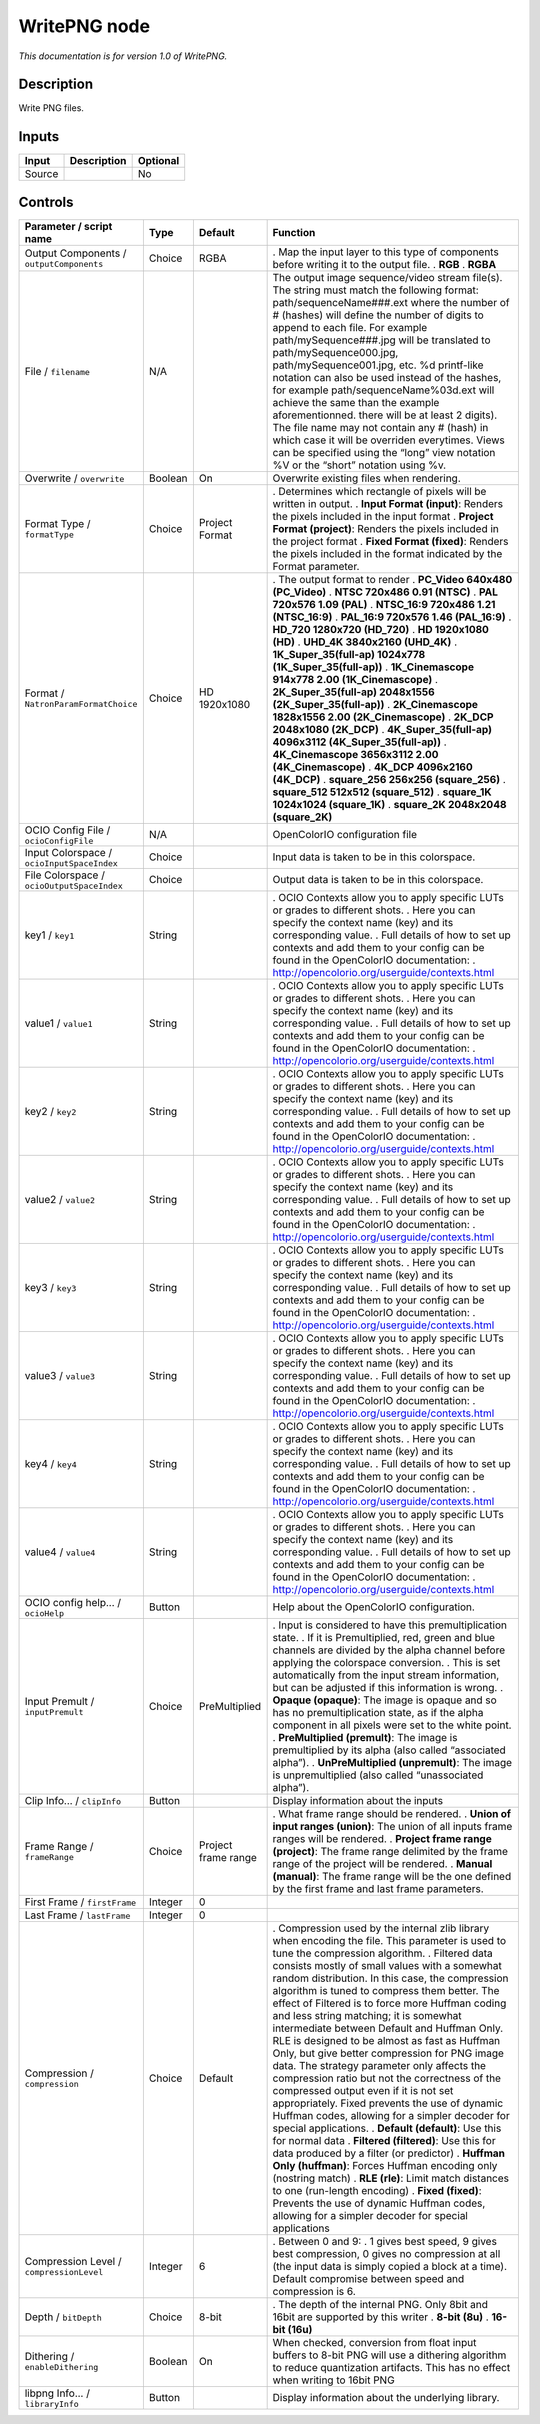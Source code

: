 .. _fr.inria.openfx.WritePNG:

WritePNG node
=============

|pluginIcon| 

*This documentation is for version 1.0 of WritePNG.*

Description
-----------

Write PNG files.

Inputs
------

====== =========== ========
Input  Description Optional
====== =========== ========
Source             No
====== =========== ========

Controls
--------

.. tabularcolumns:: |>{\raggedright}p{0.2\columnwidth}|>{\raggedright}p{0.06\columnwidth}|>{\raggedright}p{0.07\columnwidth}|p{0.63\columnwidth}|

.. cssclass:: longtable

========================================== ======= =================== ===============================================================================================================================================================================================================================================================================================================================================================================================================================================================================================================================================================================================================================================================================================================
Parameter / script name                    Type    Default             Function
========================================== ======= =================== ===============================================================================================================================================================================================================================================================================================================================================================================================================================================================================================================================================================================================================================================================================================================
Output Components / ``outputComponents``   Choice  RGBA                . Map the input layer to this type of components before writing it to the output file.
                                                                       . **RGB**
                                                                       . **RGBA**
File / ``filename``                        N/A                         The output image sequence/video stream file(s). The string must match the following format: path/sequenceName###.ext where the number of # (hashes) will define the number of digits to append to each file. For example path/mySequence###.jpg will be translated to path/mySequence000.jpg, path/mySequence001.jpg, etc. %d printf-like notation can also be used instead of the hashes, for example path/sequenceName%03d.ext will achieve the same than the example aforementionned. there will be at least 2 digits). The file name may not contain any # (hash) in which case it will be overriden everytimes. Views can be specified using the “long” view notation %V or the “short” notation using %v.
Overwrite / ``overwrite``                  Boolean On                  Overwrite existing files when rendering.
Format Type / ``formatType``               Choice  Project Format      . Determines which rectangle of pixels will be written in output.
                                                                       . **Input Format (input)**: Renders the pixels included in the input format
                                                                       . **Project Format (project)**: Renders the pixels included in the project format
                                                                       . **Fixed Format (fixed)**: Renders the pixels included in the format indicated by the Format parameter.
Format / ``NatronParamFormatChoice``       Choice  HD 1920x1080        . The output format to render
                                                                       . **PC_Video 640x480 (PC_Video)**
                                                                       . **NTSC 720x486 0.91 (NTSC)**
                                                                       . **PAL 720x576 1.09 (PAL)**
                                                                       . **NTSC_16:9 720x486 1.21 (NTSC_16:9)**
                                                                       . **PAL_16:9 720x576 1.46 (PAL_16:9)**
                                                                       . **HD_720 1280x720 (HD_720)**
                                                                       . **HD 1920x1080 (HD)**
                                                                       . **UHD_4K 3840x2160 (UHD_4K)**
                                                                       . **1K_Super_35(full-ap) 1024x778 (1K_Super_35(full-ap))**
                                                                       . **1K_Cinemascope 914x778 2.00 (1K_Cinemascope)**
                                                                       . **2K_Super_35(full-ap) 2048x1556 (2K_Super_35(full-ap))**
                                                                       . **2K_Cinemascope 1828x1556 2.00 (2K_Cinemascope)**
                                                                       . **2K_DCP 2048x1080 (2K_DCP)**
                                                                       . **4K_Super_35(full-ap) 4096x3112 (4K_Super_35(full-ap))**
                                                                       . **4K_Cinemascope 3656x3112 2.00 (4K_Cinemascope)**
                                                                       . **4K_DCP 4096x2160 (4K_DCP)**
                                                                       . **square_256 256x256 (square_256)**
                                                                       . **square_512 512x512 (square_512)**
                                                                       . **square_1K 1024x1024 (square_1K)**
                                                                       . **square_2K 2048x2048 (square_2K)**
OCIO Config File / ``ocioConfigFile``      N/A                         OpenColorIO configuration file
Input Colorspace / ``ocioInputSpaceIndex`` Choice                      Input data is taken to be in this colorspace.
File Colorspace / ``ocioOutputSpaceIndex`` Choice                      Output data is taken to be in this colorspace.
key1 / ``key1``                            String                      . OCIO Contexts allow you to apply specific LUTs or grades to different shots.
                                                                       . Here you can specify the context name (key) and its corresponding value.
                                                                       . Full details of how to set up contexts and add them to your config can be found in the OpenColorIO documentation:
                                                                       . http://opencolorio.org/userguide/contexts.html
value1 / ``value1``                        String                      . OCIO Contexts allow you to apply specific LUTs or grades to different shots.
                                                                       . Here you can specify the context name (key) and its corresponding value.
                                                                       . Full details of how to set up contexts and add them to your config can be found in the OpenColorIO documentation:
                                                                       . http://opencolorio.org/userguide/contexts.html
key2 / ``key2``                            String                      . OCIO Contexts allow you to apply specific LUTs or grades to different shots.
                                                                       . Here you can specify the context name (key) and its corresponding value.
                                                                       . Full details of how to set up contexts and add them to your config can be found in the OpenColorIO documentation:
                                                                       . http://opencolorio.org/userguide/contexts.html
value2 / ``value2``                        String                      . OCIO Contexts allow you to apply specific LUTs or grades to different shots.
                                                                       . Here you can specify the context name (key) and its corresponding value.
                                                                       . Full details of how to set up contexts and add them to your config can be found in the OpenColorIO documentation:
                                                                       . http://opencolorio.org/userguide/contexts.html
key3 / ``key3``                            String                      . OCIO Contexts allow you to apply specific LUTs or grades to different shots.
                                                                       . Here you can specify the context name (key) and its corresponding value.
                                                                       . Full details of how to set up contexts and add them to your config can be found in the OpenColorIO documentation:
                                                                       . http://opencolorio.org/userguide/contexts.html
value3 / ``value3``                        String                      . OCIO Contexts allow you to apply specific LUTs or grades to different shots.
                                                                       . Here you can specify the context name (key) and its corresponding value.
                                                                       . Full details of how to set up contexts and add them to your config can be found in the OpenColorIO documentation:
                                                                       . http://opencolorio.org/userguide/contexts.html
key4 / ``key4``                            String                      . OCIO Contexts allow you to apply specific LUTs or grades to different shots.
                                                                       . Here you can specify the context name (key) and its corresponding value.
                                                                       . Full details of how to set up contexts and add them to your config can be found in the OpenColorIO documentation:
                                                                       . http://opencolorio.org/userguide/contexts.html
value4 / ``value4``                        String                      . OCIO Contexts allow you to apply specific LUTs or grades to different shots.
                                                                       . Here you can specify the context name (key) and its corresponding value.
                                                                       . Full details of how to set up contexts and add them to your config can be found in the OpenColorIO documentation:
                                                                       . http://opencolorio.org/userguide/contexts.html
OCIO config help... / ``ocioHelp``         Button                      Help about the OpenColorIO configuration.
Input Premult / ``inputPremult``           Choice  PreMultiplied       . Input is considered to have this premultiplication state.
                                                                       . If it is Premultiplied, red, green and blue channels are divided by the alpha channel before applying the colorspace conversion.
                                                                       . This is set automatically from the input stream information, but can be adjusted if this information is wrong.
                                                                       . **Opaque (opaque)**: The image is opaque and so has no premultiplication state, as if the alpha component in all pixels were set to the white point.
                                                                       . **PreMultiplied (premult)**: The image is premultiplied by its alpha (also called “associated alpha”).
                                                                       . **UnPreMultiplied (unpremult)**: The image is unpremultiplied (also called “unassociated alpha”).
Clip Info... / ``clipInfo``                Button                      Display information about the inputs
Frame Range / ``frameRange``               Choice  Project frame range . What frame range should be rendered.
                                                                       . **Union of input ranges (union)**: The union of all inputs frame ranges will be rendered.
                                                                       . **Project frame range (project)**: The frame range delimited by the frame range of the project will be rendered.
                                                                       . **Manual (manual)**: The frame range will be the one defined by the first frame and last frame parameters.
First Frame / ``firstFrame``               Integer 0                    
Last Frame / ``lastFrame``                 Integer 0                    
Compression / ``compression``              Choice  Default             . Compression used by the internal zlib library when encoding the file. This parameter is used to tune the compression algorithm.
                                                                       . Filtered data consists mostly of small values with a somewhat random distribution. In this case, the compression algorithm is tuned to compress them better. The effect of Filtered is to force more Huffman coding and less string matching; it is somewhat intermediate between Default and Huffman Only. RLE is designed to be almost as fast as Huffman Only, but give better compression for PNG image data. The strategy parameter only affects the compression ratio but not the correctness of the compressed output even if it is not set appropriately. Fixed prevents the use of dynamic Huffman codes, allowing for a simpler decoder for special applications.
                                                                       . **Default (default)**: Use this for normal data
                                                                       . **Filtered (filtered)**: Use this for data produced by a filter (or predictor)
                                                                       . **Huffman Only (huffman)**: Forces Huffman encoding only (nostring match)
                                                                       . **RLE (rle)**: Limit match distances to one (run-length encoding)
                                                                       . **Fixed (fixed)**: Prevents the use of dynamic Huffman codes, allowing for a simpler decoder for special applications
Compression Level / ``compressionLevel``   Integer 6                   . Between 0 and 9:
                                                                       . 1 gives best speed, 9 gives best compression, 0 gives no compression at all (the input data is simply copied a block at a time). Default compromise between speed and compression is 6.
Depth / ``bitDepth``                       Choice  8-bit               . The depth of the internal PNG. Only 8bit and 16bit are supported by this writer
                                                                       . **8-bit (8u)**
                                                                       . **16-bit (16u)**
Dithering / ``enableDithering``            Boolean On                  When checked, conversion from float input buffers to 8-bit PNG will use a dithering algorithm to reduce quantization artifacts. This has no effect when writing to 16bit PNG
libpng Info... / ``libraryInfo``           Button                      Display information about the underlying library.
========================================== ======= =================== ===============================================================================================================================================================================================================================================================================================================================================================================================================================================================================================================================================================================================================================================================================================================

.. |pluginIcon| image:: fr.inria.openfx.WritePNG.png
   :width: 10.0%
